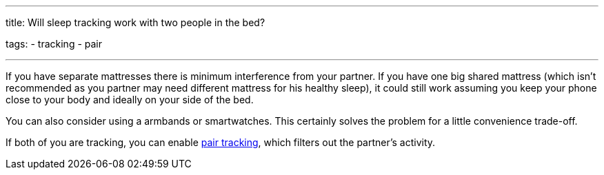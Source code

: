 ---
title: Will sleep tracking work with two people in the bed?

tags:
  - tracking
  - pair

---

If you have separate mattresses there is minimum interference from your partner. If you have one big shared mattress (which isn’t recommended as you partner may need different mattress for his healthy sleep), it could still work assuming you keep your phone close to your body and ideally on your side of the bed.

You can also consider using a armbands or smartwatches. This certainly solves the problem for a little convenience trade-off.

If both of you are tracking, you can enable <</sleep/pair_tracking#, pair tracking>>, which filters out the partner’s activity.

